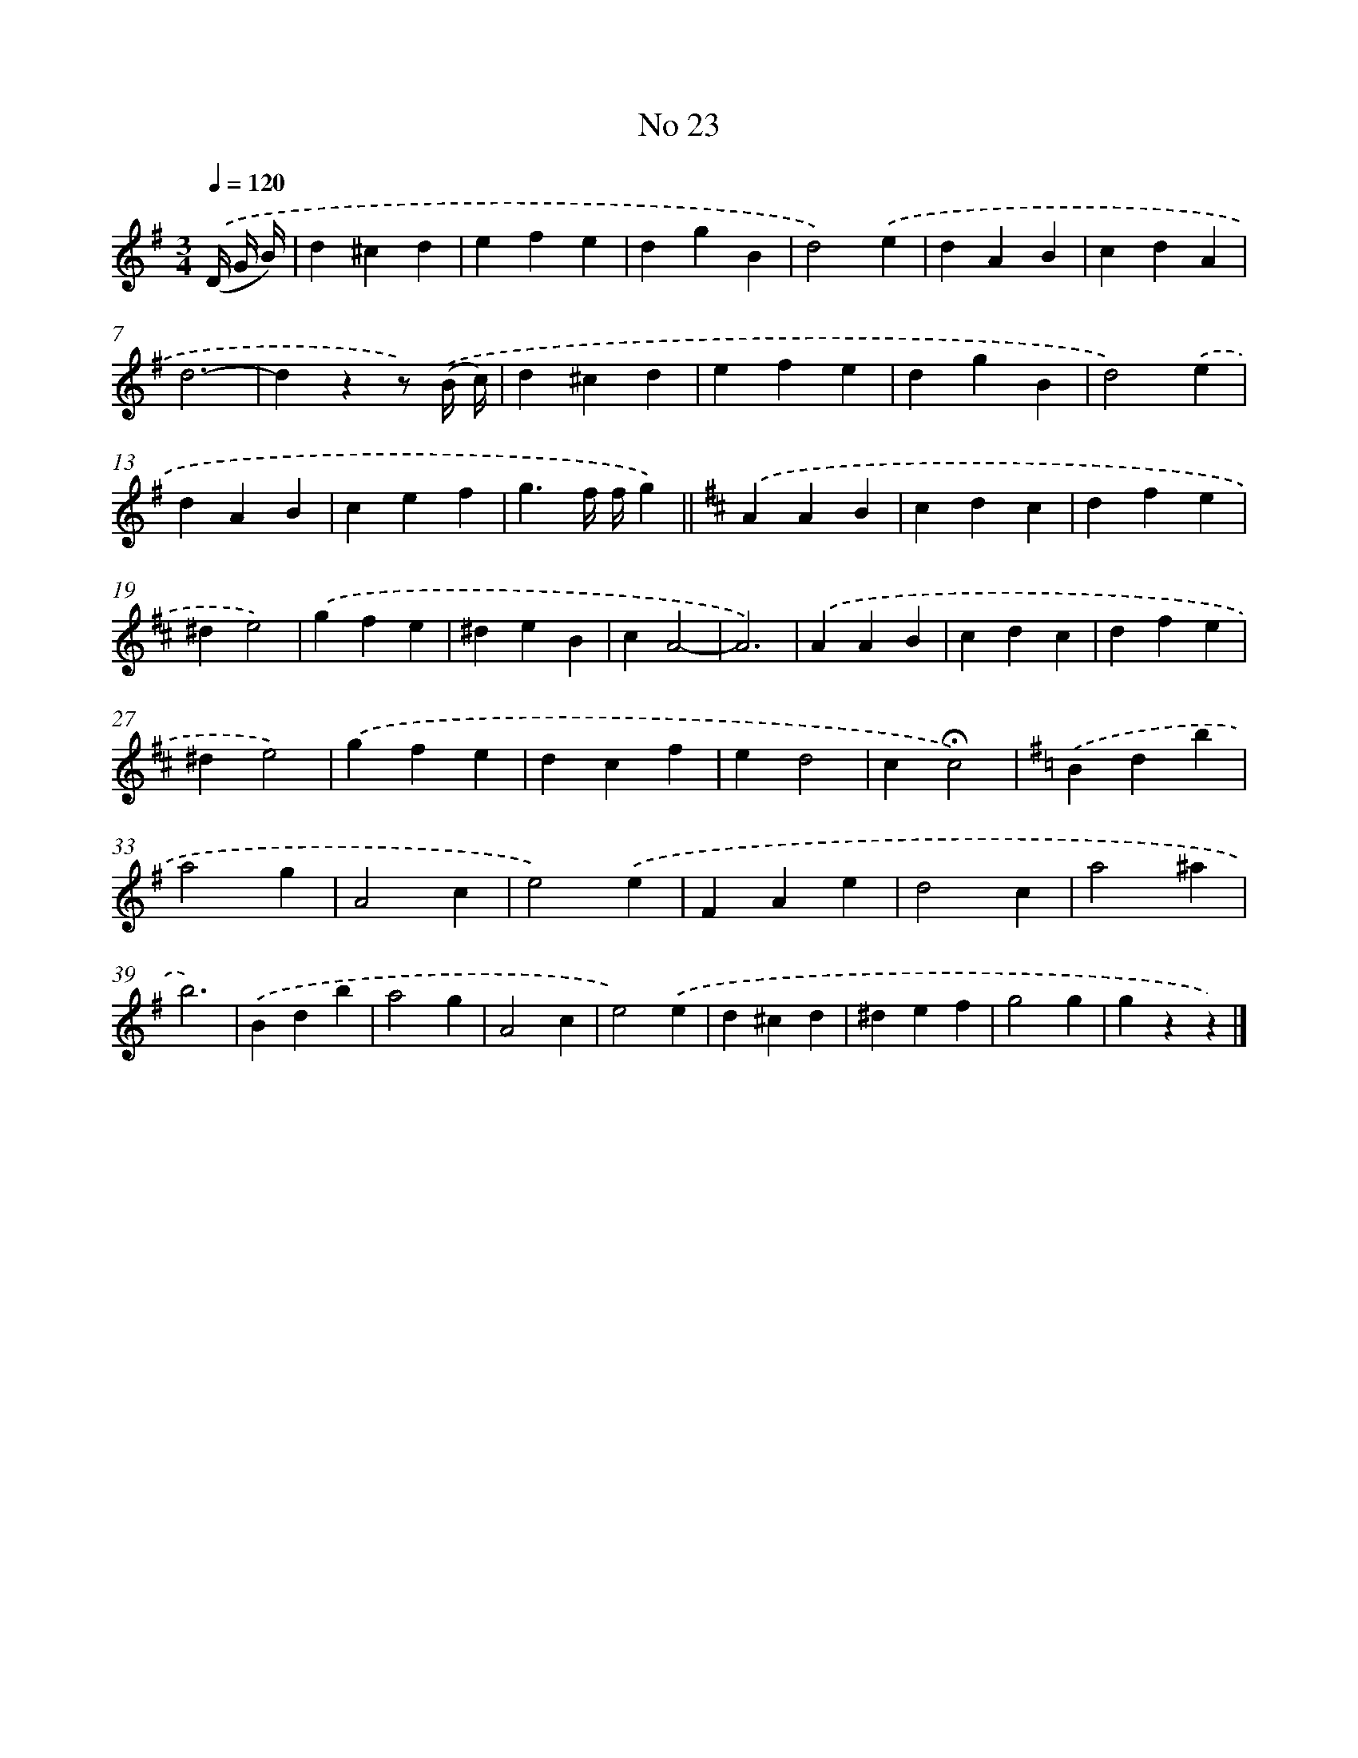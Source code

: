 X: 6487
T: No 23
%%abc-version 2.0
%%abcx-abcm2ps-target-version 5.9.1 (29 Sep 2008)
%%abc-creator hum2abc beta
%%abcx-conversion-date 2018/11/01 14:36:28
%%humdrum-veritas 347332421
%%humdrum-veritas-data 591469444
%%continueall 1
%%barnumbers 0
L: 1/4
M: 3/4
Q: 1/4=120
K: G clef=treble
.('(D// G// B//) [I:setbarnb 1]|
d^cd |
efe |
dgB |
d2).('e |
dAB |
cdA |
d3- |
dzz/) .('(B// c//) |
d^cd |
efe |
dgB |
d2).('e |
dAB |
cef |
g3/f// f//g) ||
[K:D] .('AAB [I:setbarnb 17]|
cdc |
dfe |
^de2) |
.('gfe |
^deB |
cA2- |
A3) |
.('AAB |
cdc |
dfe |
^de2) |
.('gfe |
dcf |
ed2 |
c!fermata!c2) |
[K:G] .('Bdb |
a2g |
A2c |
e2).('e |
FAe |
d2c |
a2^a |
b3) |
.('Bdb |
a2g |
A2c |
e2).('e |
d^cd |
^def |
g2g |
gzz) |]

